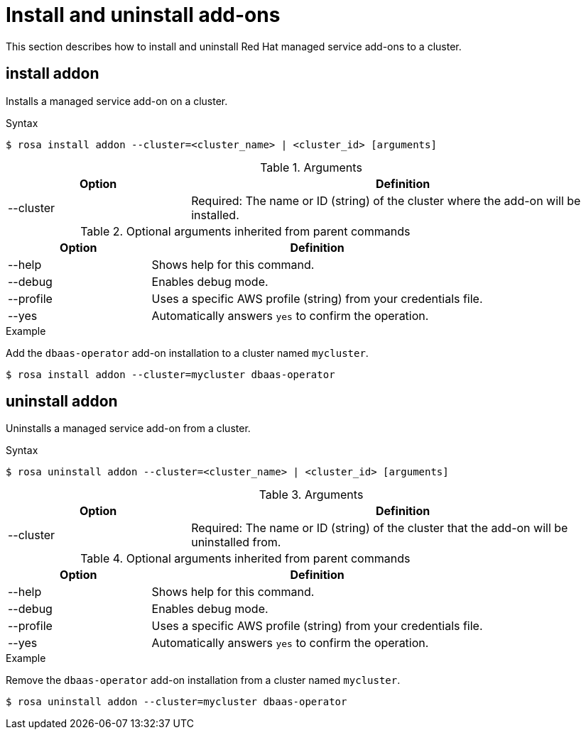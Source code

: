 // Module included in the following assemblies:
//
// * rosa_cli/rosa-manage-objects-cli.adoc

[id="rosa-install-uninstall-addon_{context}"]
= Install and uninstall add-ons


This section describes how to install and uninstall Red{nbsp}Hat managed service add-ons to a cluster.

[id="rosa-install-addon_{context}"]
== install addon

Installs a managed service add-on on a cluster.

.Syntax
[source,terminal]
----
$ rosa install addon --cluster=<cluster_name> | <cluster_id> [arguments]
----

.Arguments
[cols="30,70"]
|===
|Option |Definition

|--cluster
|Required: The name or ID (string) of the cluster where the add-on will be installed.
|===

.Optional arguments inherited from parent commands
[cols="30,70"]
|===
|Option |Definition

|--help
|Shows help for this command.

|--debug
|Enables debug mode.

|--profile
|Uses a specific AWS profile (string) from your credentials file.

|--yes
|Automatically answers `yes` to confirm the operation.
|===

.Example
Add the `dbaas-operator` add-on installation to a cluster named `mycluster`.

[source,terminal]
----
$ rosa install addon --cluster=mycluster dbaas-operator
----

[id="rosa-uninstall-addon_{context}"]
== uninstall addon

Uninstalls a managed service add-on from a cluster.

.Syntax
[source,terminal]
----
$ rosa uninstall addon --cluster=<cluster_name> | <cluster_id> [arguments]
----

.Arguments
[cols="30,70"]
|===
|Option |Definition

|--cluster
|Required: The name or ID (string) of the cluster that the add-on will be uninstalled from.
|===

.Optional arguments inherited from parent commands
[cols="30,70"]
|===
|Option |Definition

|--help
|Shows help for this command.

|--debug
|Enables debug mode.

|--profile
|Uses a specific AWS profile (string) from your credentials file.

|--yes
|Automatically answers `yes` to confirm the operation.
|===

.Example
Remove the `dbaas-operator` add-on installation from a cluster named `mycluster`.

[source,terminal]
----
$ rosa uninstall addon --cluster=mycluster dbaas-operator
----

